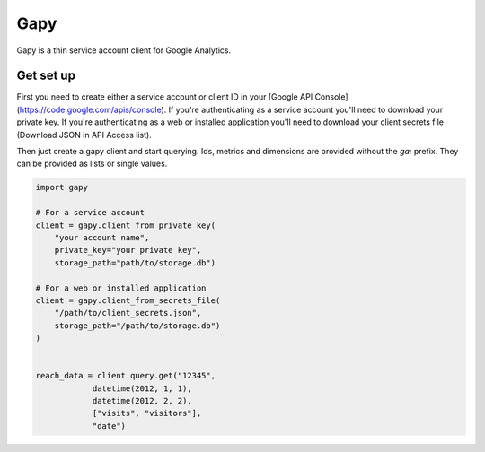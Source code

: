 Gapy
====

Gapy is a thin service account client for Google Analytics. 

Get set up
----------

First you need to create either a service account or client ID in your
[Google API Console](https://code.google.com/apis/console). If you're
authenticating as a service account you'll need to download your private key.
If you're authenticating as a web or installed application you'll need to
download your client secrets file (Download JSON in API Access list).

Then just create a gapy client and start querying. Ids, metrics and dimensions are provided without the `ga:` prefix.
They can be provided as lists or single values.

.. code :: python

    import gapy

    # For a service account
    client = gapy.client_from_private_key(
        "your account name",
        private_key="your private key",
        storage_path="path/to/storage.db")

    # For a web or installed application
    client = gapy.client_from_secrets_file(
        "/path/to/client_secrets.json",
        storage_path="/path/to/storage.db")
    )


    reach_data = client.query.get("12345",
                datetime(2012, 1, 1),
                datetime(2012, 2, 2),
                ["visits", "visitors"],
                "date")

